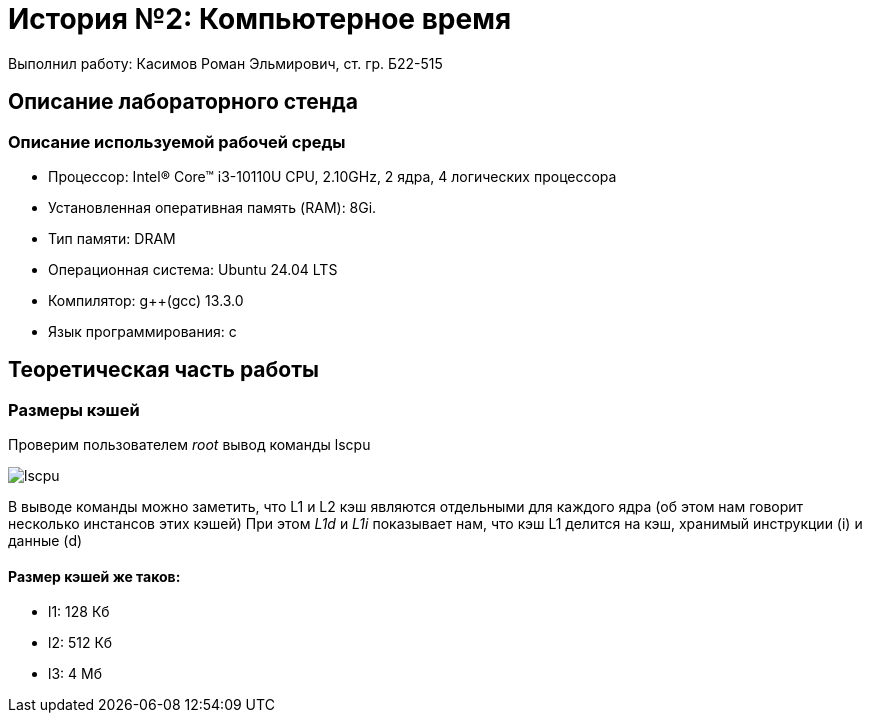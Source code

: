 
= История №2: Компьютерное время
Выполнил работу: Касимов Роман Эльмирович, ст. гр. Б22-515

== Описание лабораторного стенда

=== Описание используемой рабочей среды
* Процессор: Intel(R) Core(TM) i3-10110U CPU, 2.10GHz, 2 ядра, 4 логических процессора
* Установленная оперативная память (RAM): 8Gi.
* Тип памяти: DRAM 
* Операционная система: Ubuntu 24.04 LTS
* Компилятор: g++(gcc) 13.3.0
* Язык программирования: c

== Теоретическая часть работы
=== Размеры кэшей
Проверим пользователем _root_ вывод команды lscpu

image::../images/lscpu.png[lscpu]

В выводе команды можно заметить, что L1 и L2 кэш являются отдельными для каждого ядра (об этом нам говорит несколько инстансов этих кэшей)
При этом _L1d_ и _L1i_ показывает нам, что кэш L1 делится на кэш, хранимый инструкции (i) и данные (d)

==== Размер кэшей же таков:
* l1: 128 Кб
* l2: 512 Кб
* l3: 4 Мб
